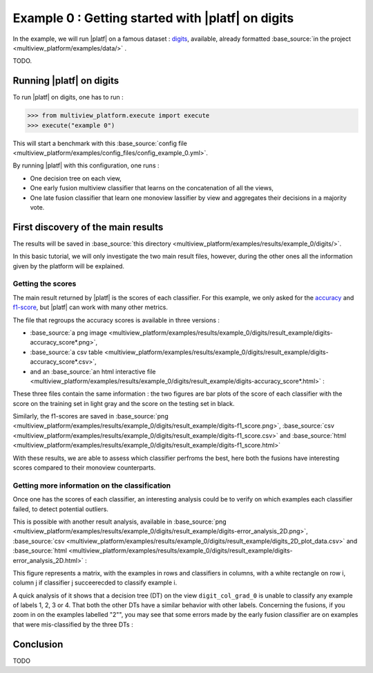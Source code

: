 ==================================================
Example 0 : Getting started with |platf| on digits
==================================================

In the example, we will run |platf| on a famous dataset : `digits <https://scikit-learn.org/stable/auto_examples/datasets/plot_digits_last_image.html>`_, available, already formatted :base_source:`in the project <multiview_platform/examples/data/>` .

TODO.

Running |platf| on digits
-------------------------

To run |platf| on digits, one has to run :

.. code-block:: python

   >>> from multiview_platform.execute import execute
   >>> execute("example 0")

This will start a benchmark with this :base_source:`config file <multiview_platform/examples/config_files/config_example_0.yml>`.

By running |platf| with this configuration, one runs :

- One decision tree on each view,
- One early fusion multiview classifier that learns on the concatenation of all the views,
- One late fusion classifier that learn one monoview lassifier by view and aggregates their decisions in a majority vote.



First discovery of the main results
-----------------------------------

The results will be saved in :base_source:`this directory <multiview_platform/examples/results/example_0/digits/>`.

In this basic tutorial, we will only investigate the two main result files, however, during the other ones all the information given by the platform will be explained.

Getting the scores
<<<<<<<<<<<<<<<<<<

The main result returned by |platf| is the scores of each classifier. For this example, we only asked for the `accuracy <https://scikit-learn.org/stable/modules/generated/sklearn.metrics.accuracy_score.html>`_ and `f1-score <https://scikit-learn.org/stable/modules/generated/sklearn.metrics.f1_score.html#sklearn.metrics.f1_score>`_, but |platf| can work with many other metrics.

The file that regroups the accuracy scores is available in three versions :

- :base_source:`a png image <multiview_platform/examples/results/example_0/digits/result_example/digits-accuracy_score*.png>`,
- :base_source:`a csv table <multiview_platform/examples/results/example_0/digits/result_example/digits-accuracy_score*.csv>`,
- and an :base_source:`an html interactive file <multiview_platform/examples/results/example_0/digits/result_example/digits-accuracy_score*.html>` :

.. raw:: html
    .. :file: images/example_0/acc.html
    :file: images/fake.html

These three files contain the same information : the two figures are bar plots of the score of each classifier with the score on the training set in light gray and the score on the testing set in black.

Similarly, the f1-scores are saved in :base_source:`png <multiview_platform/examples/results/example_0/digits/result_example/digits-f1_score.png>`, :base_source:`csv <multiview_platform/examples/results/example_0/digits/result_example/digits-f1_score.csv>` and :base_source:`html <multiview_platform/examples/results/example_0/digits/result_example/digits-f1_score.html>`

With these results, we are able to assess which classifier perfroms the best, here both the fusions have interesting scores compared to their monoview counterparts.


Getting more information on the classification
<<<<<<<<<<<<<<<<<<<<<<<<<<<<<<<<<<<<<<<<<<<<<<

Once one has the scores of each classifier, an interesting analysis could be to verify on which examples each classifier failed, to detect potential outliers.

This is possible with another result analysis, available in :base_source:`png <multiview_platform/examples/results/example_0/digits/result_example/digits-error_analysis_2D.png>`, :base_source:`csv <multiview_platform/examples/results/example_0/digits/result_example/digits_2D_plot_data.csv>` and :base_source:`html <multiview_platform/examples/results/example_0/digits/result_example/digits-error_analysis_2D.html>` :

.. raw:: html
    .. :file: images/example_0/err.html
    :file: images/fake.html

This figure represents a matrix, with the examples in rows and classifiers in columns, with a white rectangle on row i, column j if classifier j succeerecded to classify example i.

A quick analysis of it shows that a decision tree (DT) on the view ``digit_col_grad_0`` is unable to classify any example of labels 1, 2, 3 or 4. That both the other DTs have a similar behavior with other labels.
Concerning the fusions, if you zoom in on the examples labelled "2"", you may see that some errors made by the early fusion classifier are on examples that were mis-classified by the three DTs :

.. image:: images/example_0/lab_2.png
    :scale: 100
    :align: center


Conclusion
----------

TODO